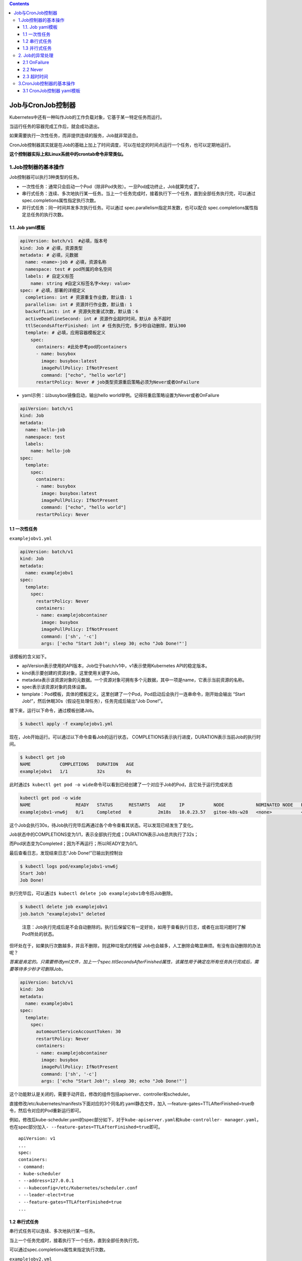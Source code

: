 .. contents::
   :depth: 3
..

Job与CronJob控制器
==================

Kubernetes中还有一种叫作Job的工作负载对象，它基于某一特定任务而运行。

当运行任务的容器完成工作后，就会成功退出。

如果需要执行一次性任务，而非提供连续的服务，Job就非常适合。

CronJob控制器其实就是在Job的基础上加上了时间调度，可以在给定的时间点运行一个任务，也可以定期地运行。

**这个控制器实际上和Linux系统中的crontab命令非常类似。**

1.Job控制器的基本操作
---------------------

Job控制器可以执行3种类型的任务。

-  一次性任务：通常只会启动一个Pod（除非Pod失败）。一旦Pod成功终止，Job就算完成了。
-  串行式任务：连续、多次地执行某一任务。当上一个任务完成时，接着执行下一个任务，直到全部任务执行完，可以通过spec.completions属性指定执行次数。
-  并行式任务：同一时间并发多次执行任务。可以通过
   spec.parallelism指定并发数，也可以配合
   spec.completions属性指定总任务的执行次数。

1.1. Job yaml模板
~~~~~~~~~~~~~~~~~

.. code:: yaml

   apiVersion: batch/v1  #必填，版本号
   kind: Job # 必填，资源类型
   metadata: # 必填，元数据
     name: <name>-job # 必填，资源名称
     namespace: test # pod所属的命名空间
     labels: # 自定义标签
       name: string #自定义标签名字<key: value>
   spec: # 必填，部署的详细定义
     completions: int # 资源重复作业数，默认值: 1 
     parallelism: int # 资源并行作业数，默认值: 1
     backoffLimit: int # 资源失败重试次数，默认值：6
     activeDeadlineSecond: int # 资源作业超时时间，默认0 永不超时
     ttlSecondsAfterFinished: int # 任务执行完，多少秒自动删除，默认300
     template: # 必填，应用容器模板定义
       spec:
         containers: #此处参考pod的containers
         - name: busybox
           image: busybox:latest
           imagePullPolicy: IfNotPresent
           command: ["echo", "hello world"]
         restartPolicy: Never # job类型资源重启策略必须为Never或者OnFailure

-  yaml示例：以busybox镜像启动，输出hello
   world举例。记得将重启策略设置为Never或者OnFailure

.. code:: yaml

   apiVersion: batch/v1
   kind: Job
   metadata:
     name: hello-job
     namespace: test
     labels:
       name: hello-job
   spec:
     template:
       spec:
         containers: 
         - name: busybox
           image: busybox:latest
           imagePullPolicy: IfNotPresent
           command: ["echo", "hello world"]
         restartPolicy: Never

1.1 一次性任务
~~~~~~~~~~~~~~

``examplejobv1.yml``

.. code:: yaml

   apiVersion: batch/v1
   kind: Job
   metadata:
     name: examplejobv1
   spec:
     template:
       spec:
         restartPolicy: Never
         containers:
         - name: examplejobcontainer
           image: busybox
           imagePullPolicy: IfNotPresent
           command: ['sh', '-c']
           args: ['echo "Start Job!"; sleep 30; echo "Job Done!"']

该模板的含义如下。

-  apiVersion表示使用的API版本，Job位于batch/v1中，v1表示使用Kubernetes
   API的稳定版本。
-  kind表示要创建的资源对象，这里使用关键字Job。
-  metadata表示该资源对象的元数据。一个资源对象可拥有多个元数据，其中一项是name，它表示当前资源的名称。
-  spec表示该资源对象的具体设置。
-  template：Pod模板，具体的模板定义。这里创建了一个Pod，Pod启动后会执行一连串命令，刚开始会输出
   “Start Job!”，然后休眠30s（假设在处理任务），任务完成后输出“Job
   Done!”。

接下来，运行以下命令，通过模板创建Job。

.. code:: bash

   $ kubectl apply -f examplejobv1.yml

现在，Job开始运行。可以通过以下命令查看Job的运行状态，
COMPLETIONS表示执行进度，DURATION表示当前Job的执行时间。

.. code:: bash

   $ kubectl get job
   NAME           COMPLETIONS   DURATION   AGE
   examplejobv1   1/1           32s        0s

此时通过\ ``$ kubectl get pod -o wide``\ 命令可以看到已经创建了一个对应于Job的Pod，且它处于运行完成状态

.. code:: bash

   kubectl get pod -o wide
   NAME                 READY   STATUS      RESTARTS   AGE     IP           NODE            NOMINATED NODE   READINESS GATES
   examplejobv1-vnw6j   0/1     Completed   0          2m18s   10.0.23.57   gitee-k8s-w28   <none>           <none>

这个Job会执行30s，待Job执行完毕后再通过各个命令查看其状态。可以发现已经发生了变化。

Job状态中的COMPLETIONS变为1/1，表示全部执行完成；DURATION表示Job总共执行了32s；

而Pod状态变为Completed；因为不再运行；所以READY变为0/1。

最后查看日志，发现结束日志“Job Done!”已输出到控制台

.. code:: bash

   $ kubectl logs pod/examplejobv1-vnw6j
   Start Job!
   Job Done!

执行完毕后，可以通过\ ``$ kubectl delete job examplejobv1``\ 命令将Job删除。

.. code:: bash

   $ kubectl delete job examplejobv1
   job.batch "examplejobv1" deleted

..

   注意：Job执行完成后是不会自动删除的。执行后保留它有一定好处，如用于查看执行日志，或者在出现问题时了解Pod所处的状态。

但坏处在于，如果执行次数越多，并且不删除，则这种垃圾式的残留
Job也会越多，人工删除会略显麻烦。有没有自动删除的办法呢？

*答案是肯定的。只需要修改yml文件，加上一个spec.ttlSecondsAfterFinished属性，该属性用于确定在所有任务执行完成后，需要等待多少秒才可删除Job。*

.. code:: yaml

   apiVersion: batch/v1
   kind: Job
   metadata:
     name: examplejobv1
   spec:
     template:
       spec:
         automountServiceAccountToken: 30
         restartPolicy: Never
         containers:
         - name: examplejobcontainer
           image: busybox
           imagePullPolicy: IfNotPresent
           command: ['sh', '-c']
           args: ['echo "Start Job!"; sleep 30; echo "Job Done!"']

这个功能默认是关闭的，需要手动开启，修改的组件包括apiserver、controller和scheduler。

直接修改/etc/kubernetes/manifests下面对应的3个同名的.yaml静态文件，加入
—feature-gates=TTLAfterFinished=true命 令，然后令对应的Pod重新运行即可。

例如，修改后kube-scheduler.yaml的spec部分如下，对于\ ``kube-apiserver.yaml``\ 和\ ``kube-controller- manager.yaml``\ ，也在spec部分加入\ ``- --feature-gates=TTLAfterFinished=true``\ 即可。

::

   apiVersion: v1
   ...
   spec:
   containers:
   - command:
   - kube-scheduler
   - --address=127.0.0.1
   - --kubeconfig=/etc/Kubernetes/scheduler.conf
   - --leader-elect=true
   - --feature-gates=TTLAfterFinished=true
   ...

1.2 串行式任务
~~~~~~~~~~~~~~

串行式任务可以连续、多次地执行某一任务。

当上一个任务完成时，接着执行下一个任务，直到全部任务执行完。

可以通过spec.completions属性来指定执行次数。

``examplejobv2.yml``

这里，通过定义spec.completions，我们将这个任务的执行次数设置为5。

.. code:: yaml

   apiVersion: batch/v1
   kind: Job
   metadata:
     name: examplejobv2
   spec:
     completions: 5
     template:
       spec:
         restartPolicy: Never
         containers:
         - name: examplejobcontainer
           image: busybox
           imagePullPolicy: IfNotPresent
           command: ['sh', '-c']
           args: ['echo "Start Job!"; sleep 30; echo "Job Done!"']

接下来，运行以下命令，通过模板创建Job。

.. code:: bash

   $ kubectl apply -f examplejobv2.yml

这5个Pod会依次创建，执行完上一个Pod，才会创建并执行下一个Pod，同时只能有一个处于Running（或ContainerCreating）状态的Pod

.. code:: bash

   $ kubectl get pod -o wide
   NAME                 READY   STATUS      RESTARTS   AGE         IP           NODE            NOMINATED NODE   READINESS GATES
   examplejobv2-6mbqr   0/1     Completed   0          50s         10.0.6.186   gitee-k8s-w27   <none>           <none>
   examplejobv2-h4vzz   0/1     Completed   0          <invalid>   10.0.6.103   gitee-k8s-w27   <none>           <none>
   examplejobv2-l9xwx   1/1     Running     0          <invalid>   10.0.6.228   gitee-k8s-w27   <none>           <none>
   examplejobv2-ltchr   0/1     Completed   0          16s         10.0.6.170   gitee-k8s-w27   <none>           <none>

Job的进度也会跟随Pod的执行情况动态变化

.. code:: bash

   $ kubectl get jobs
   NAME           COMPLETIONS   DURATION   AGE
   examplejobv2   3/5           2m9s       3m5s

这里也可以看出，Job的执行是不会区分机器的。与Deployment控制器一样，Job会根据调度规则动态分配到各个Node上并执行.

::

   kubectl get pod -o wide
   NAME                 READY   STATUS      RESTARTS   AGE     IP           NODE            NOMINATED NODE   READINESS GATES
   examplejobv2-6mbqr   0/1     Completed   0          3m17s   10.0.6.186   gitee-k8s-w27   <none>           <none>
   examplejobv2-h4vzz   0/1     Completed   0          2m11s   10.0.6.103   gitee-k8s-w27   <none>           <none>
   examplejobv2-l9xwx   0/1     Completed   0          99s     10.0.6.228   gitee-k8s-w27   <none>           <none>
   examplejobv2-ltchr   0/1     Completed   0          2m43s   10.0.6.170   gitee-k8s-w27   <none>           <none>
   examplejobv2-vwbzd   0/1     Completed   0          66s     10.0.6.66    gitee-k8s-w27   <none>           <none>
   [root@ci-base job-cronjob]# kubectl get jobs
   NAME           COMPLETIONS   DURATION   AGE
   examplejobv2   5/5           2m43s      3m19s

1.3 并行式任务
~~~~~~~~~~~~~~

当任务比较多时（比如执行几十甚至上百次），串行式任务就不太合适了。

此时可以将其设定为并行式任务，同一时间并发多次执行任务。可以通过spec.parallelism指定并发数，也可以配合
spec.completions属性来指定总任务的执行次数。

``examplejobv3.yml``

通过定义spec.completions，我们将这个任务设置为执行11次，并行数为4。

.. code:: yaml

   apiVersion: batch/v1
   kind: Job
   metadata:
     name: examplejobv3
   spec:
     completions: 11
     parallelism: 4
     template:
       spec:
         restartPolicy: Never
         containers:
         - name: examplejobcontainer
           image: busybox
           imagePullPolicy: IfNotPresent
           command: ['sh', '-c']
           args: ['echo "Start Job!"; sleep 30; echo "Job Done!"']

运行以下命令，通过模板创建Pod。

.. code:: bash

   $ kubectl apply -f examplejobv3.yml

一开始会创建4个Pod并同时运行，然后待某一Pod运行结束后，继续创建后续的Pod，保持4个Pod同时处于Running（或
ContainerCreating）状态，直到达到设置的执行总数（11个）。

.. image:: ../../_static/image-20220412105720335.png

2. Job的异常处理
----------------

因为不同于需要持续提供服务的Pod，Job中的Pod在正常完成任务后，需要及时退出，所以Pod模板中restartPolicy字段的值可以为
Always、OnFailure和Never。

但在Job中，该字段的值只能是\ ``OnFailure``\ 和\ ``Never``\ 中的一个。

这里，我们将故意产生错误，看看restartPolicy字段分别设置为OnFailure和Never会有什么区别。

2.1 OnFailure
~~~~~~~~~~~~~

``examplejobforonfailure.yml``

.. code:: yaml

   apiVersion: batch/v1
   kind: Job
   metadata:
     name: examplejobforonfailure
   spec:
     backoffLimit: 6
     template:
       spec:
         restartPolicy: OnFailure
         containers:
         - name: examplejobcontainer
           image: busybox
           imagePullPolicy: IfNotPresent
           command: ['sh', '-c']
           args: ['this is error command!!']

backoffLimit属性表示重试次数的上限，默认为6次。这里的设置和默认值一样，不写也可以，之所以写出来是为了让读者明确地
知道这个属性正在起作用。在这个例子里，我们输入一条错误的命令“args:
[‘this is error command!!’]”，以便让执行失败。

.. code:: bash

    $ kubectl apply -f examplejobforonfailure.yml

通过\ ``$ kubectl get pod``\ 命令可以看到这个Pod一直处于失败状态（CrashLoop
BackOff），然后不断重启，RESTARTS的值不断累加

之前已经提到过Pod失败时的\ **递增延迟重启策略**\ ，它将会以递增延迟方式尝试重新启动（10s，20s，40s，…），上限时间为6min。当延迟增加到了6min后，就相当于要再等6min才会重启。

Job模板中的属性spec.backoffLimit表示重试次数的上限，默认为6次。如果6次以内没有出现失败，则会重置计数。但如果达到
重试次数的上限，则这个Job对应的容器将会被终止并删除。

.. image:: ../../_static/image-20220412182246885.png

2.2 Never
~~~~~~~~~

然后，再来看看restartPolicy字段设置为Never会发生什么事情。

``examplejobfornever.yml``

.. code:: yaml

   apiVersion: batch/v1
   kind: Job
   metadata:
     name: examplejobfornever
   spec:
     backoffLimit: 6
     template:
       spec:
         restartPolicy: Never
         containers:
         - name: examplejobcontainer
           image: busybox
           imagePullPolicy: IfNotPresent
           command: ['sh', '-c']
           args: ['this is error command!!']

运行以下命令，通过模板创建Pod。

.. code:: bash

   $ kubectl apply -f examplejobfornever.yml

可以看到，因为Pod不会重新启动（restartPolicy字段设置为Never），且Job的任务并没有成功执行，所以J\ *ob会不停地创建新*
*Pod，直到Pod成功执行。*

.. image:: ../../_static/image-20220412182351834.png

相对于OnFailure，推荐使用Never，因为OnFailure在重试一定次数后会删除Pod，导致日志或Pod中记录的其他信息丢失，不利于排查
问题。而Never会保留每次Pod启动后的现场，使排查问题更加容易。

除了上述明显的异常处理（如执行失败、执行中断等）之外，Job的执行过程中还有一类很难以察觉的异常。比如，任务中出现死循环，表现为一直卡在那里一动不动，看起来一直处于Running状态，但怎么执行都不会有结果。

2.3 超时时间
~~~~~~~~~~~~

对于这类异常，Job模板提供了\ ``spec.activeDeadlineSeconds``\ 属性，指定执行任务的上限时间（单位为秒）。

如果超过这个时间上限，任务将强制终止并删除,防止程序一直死循环或者假死。

``examplejobfordeadline.yml``

.. code:: yaml

   apiVersion: batch/v1
   kind: Job
   metadata:
     name: examplejobfordeadline
   spec:
     activeDeadlineSeconds: 10
     template:
       spec:
         restartPolicy: Never
         containers:
         - name: examplejobcontainer
           image: busybox
           imagePullPolicy: IfNotPresent
           command: ['sh', '-c']
           args: ['echo "Hello Kubernetes!"; sleep 3600']

这里将上限时间设置为10s，但在命令里面设置了长时间休眠，让这个任务持续执行3600s。

运行以下命令，通过模板创建Pod。

.. code:: bash

   $ kubectl apply -f examplejobfordeadline.yml

可以看到，因为有运行时间限制，所以在最开始的10s内，Pod处于运行状态，10s后Pod就被终止，直到最后被删除（不管
restartPolicy字段设置为Never还是OnFailure）

.. image:: ../../_static/image-20220412182825666.png

3.CronJob控制器的基本操作
-------------------------

CronJob控制器是比Job更高级的资源对象。CronJob控制器基于Job，并且添加了时间管理功能。通过CronJob控制器，可以实现以下
类型的Job。

-  在未来的某个指定时间运行一次Job，例如，某项临时任务。
-  周期性地运行Job，例如，定期备份、发送邮件等。

3.1 CronJob控制器 yaml模板
~~~~~~~~~~~~~~~~~~~~~~~~~~

.. code:: yaml

   apiVersion: batch/v1  #必填，版本号
   kind: Job # 必填，资源类型
   metadata: # 必填，元数据
     name: <name>-cj # 必填，资源名称
     namespace: test # pod所属的命名空间
     labels: # 自定义标签
       name: string #自定义标签名字<key: value>
   spec: # 必填，部署的详细定义
     schedule: "* * * * *" # 必填，运行时间点
     concurrencyPolicy: [Allow 允许|Forbid 禁止|Replace 替换] # 并发执行策略，默认允许
     failedJobHistoryLimit: int # 为失败的任务执行保留的历史记录数，默认为1
     successfulJobsHistoryLimit: int # 为成功的任务执行保留的历史记录数，默认为3。
     startingDeadlineSeconds: int # 因各种原因缺乏执行作业的时间点所导致的启动作业错误的超时时长，会被记入错误历史记录。
     suspend: boolean # 是否挂起后续的任务执行，默认为false，对运行中的作业不会产生影响。
     jobTemplate: # 控制器模板，与template类似
       metedata:
         labels: # 自定义标签
           name: string #自定义标签名字<key: value>
       spec:
         template: # 必填，应用容器模板定义
           spec:
             containers: #此处参考pod的containers
             - name: busybox
               image: busybox:latest
               imagePullPolicy: IfNotPresent
               command: ["echo", "hello world"]
             restartPolicy: Never # job类型资源重启策略必须为Never或者OnFailure

-  yaml示例：以busybox镜像启动，输出hello
   world举例。记得将重启策略设置为Never或者OnFailure

.. code:: yaml

   apiVersion: batch/v1beta1
   kind: CronJob
   metadata:
     name: hello-cj
     namespace: test
     labels:
       app: hello-cronjob
   spec:
     schedule: "*/2 * * * *"
     jobTemplate:
       metadata:
         labels:
           app: hello-cronjob
       spec:
         template:
           spec:
             containers: 
             - name: busybox
               image: busybox:latest
               imagePullPolicy: IfNotPresent
               command: ["echo", "hello world"]
             restartPolicy: Never

``examplecronjob.yml``

.. code:: yaml

   apiVersion: batch/v1beta1
   kind: CronJob
   metadata:
     name: examplecronjob
   spec:
     schedule: "*/1 * * * *"
     jobTemplate:
       spec:
         template:
           spec:
             restartPolicy: Never
             containers:
             - name: examplejobcontainer
               image: busybox
               imagePullPolicy: IfNotPresent
               command: ['sh', '-c']
               args: ['echo "Start Job!"; sleep 30; echo "Job Done!"']

CronJob控制器目前只存在于beta1版本中。CronJob控制器模板中的jobTemplate必须填入Job模板，这里引用了之前示例中的Job模板。
CronJob控制器的schedule设置为"/1
*"，表示每隔1min执行一次。*\ schedule的设置规则类似于crontable的用法\*

   注意：schedule给定的间隔一般不应少于该Job的执行时间。如果当前Job尚未结束，且达到触发时间，则会根据concurrencyPolicy
   中的设置决定并发策略，而它的默认值是Allow（允许并发运行Job）。

   一般情况下问题不大，但如果这种情况大量出现，就会有大量Job叠加启动，并发访问系统资源，可能导致系统响应变慢甚至崩溃。

运行以下命令，通过模板创建CronJob控制器。

.. code:: bash

   $ kubectl apply -f examplecronjob.yml

通过以下命令，可以查看当前正在运行的CronJob控制器。

.. code:: bash

   $ kubectl get cronjob

可以看到，CronJob控制器已创建。接着对应的Job和Job下的Pod也开始进行创建，任务开始执行

.. code:: bash

   $ kubectl get cronjob
   NAME             SCHEDULE      SUSPEND   ACTIVE   LAST SCHEDULE   AGE
   examplecronjob   */1 * * * *   False     1        <invalid>       36s
   $ kubectl get job
   NAME                      COMPLETIONS   DURATION   AGE
   examplecronjob-27496001   0/1           81s        81s
   $ kubectl get pods
   NAME                            READY   STATUS      RESTARTS   AGE
   examplecronjob-27496001-s97d6   0/1     Completed   0          50s

因为之前设置的是每分钟执行一次，所以在接下来的一分钟，CronJob控制器会创建一个新的Job，并执行这个新任务

.. code:: bash

   $ kubectl get cronjob
   NAME             SCHEDULE      SUSPEND   ACTIVE   LAST SCHEDULE   AGE
   examplecronjob   */1 * * * *   False     0        90s             4m19s

   $ kubectl get job
   NAME                      COMPLETIONS   DURATION    AGE
   examplecronjob-27496001   1/1           49s         2m4s
   examplecronjob-27496002   1/1           32s         64s
   examplecronjob-27496003   1/1           33s         4s

   $ kubectl get pods
   NAME                            READY   STATUS      RESTARTS   AGE
   examplecronjob-27496001-s97d6   0/1     Completed   0          3m40s
   examplecronjob-27496002-5qh7d   0/1     Completed   0          2m40s
   examplecronjob-27496003-w9vv8   0/1     Completed   0          100s

由于\ ``spec.successfulJobsHistoryLimit``\ 属性默认为3，因此这个CronJob控制器最多只保留最近3条执行成功的Job历史记录。

可以通过以下命令删除CronJob控制器。

::

   kubectl delete cronjob {CronJob名称}

执行删除命令之后，CronJob控制器下的所有Job和Pod都会被删除，正在运行的Pod会被强制终止

.. code:: bash

   $ kubectl delete cronjob examplecronjob
